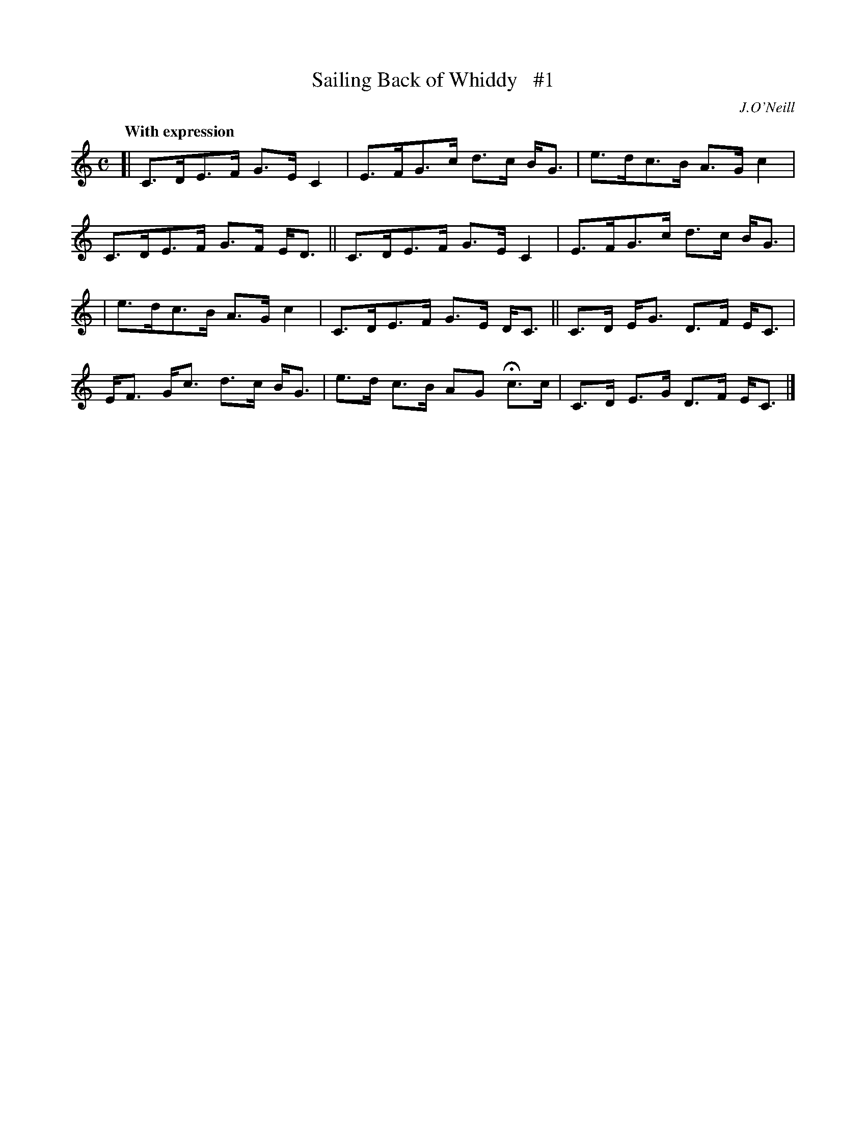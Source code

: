 X: 56
T: Sailing Back of Whiddy   #1
R: air, hornpipe
%S: s:3 b:12(4+4+4)
B: O'Neill's 1850 #56
Z: 1999 John Chambers <jc@trillian.mit.edu>
Q: "With expression"
O: J.O'Neill
M: C
L: 1/8
K: C
[| C>DE>F G>E C2 | E>FG>c d>c B<G | e>dc>B A>G c2 | C>DE>F G>F E<D || C>DE>F G>E C2 | E>FG>c d>c B<G |
|  e>dc>B A>G c2 | C>DE>F G>E D<C || C>D E<G D>F E<C | E<F G<c d>c B<G | e>d c>B AG Hc>c | C>D E>G D>F E<C |]
